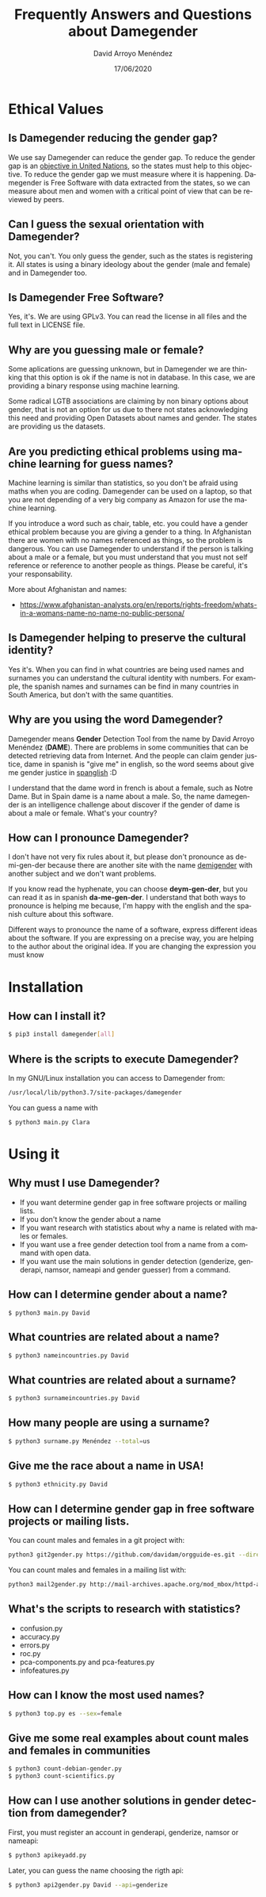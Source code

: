 #+TITLE: Frequently Answers and Questions about Damegender
#+h3: David Arroyo Menéndez 
#+LANGUAGE: es
#+AUTHOR: David Arroyo Menéndez 
#+EMAIL: davidam@gnu.org
#+DATE: 17/06/2020
#+HTML_HEAD: <link rel="stylesheet" type="text/css" href="../css/org.css" />

* Ethical Values
** Is Damegender reducing the gender gap? 
We use say Damegender can reduce the gender gap. To reduce the gender
gap is an [[https://www.un.org/sustainabledevelopment/gender-equality/][objective in United Nations]], so the states must help to this
objective. To reduce the gender gap we must measure where it is
happening. Damegender is Free Software with data extracted from the
states, so we can measure about men and women with a critical point of
view that can be reviewed by peers.

** Can I guess the sexual orientation with Damegender? 
Not, you can't. You only guess the gender, such as the states is
registering it. All states is using a binary ideology about the gender
(male and female) and in Damegender too.

** Is Damegender Free Software?

Yes, it's. We are using GPLv3. You can read the license in all files
and the full text in LICENSE file.

** Why are you guessing male or female?
Some aplications are guessing unknown, but in Damegender we are
thinking that this option is ok if the name is not in database. In
this case, we are providing a binary response using machine learning.

Some radical LGTB associations are claiming by non binary options
about gender, that is not an option for us due to there not states
acknowledging this need and providing Open Datasets about names and
gender. The states are providing us the datasets.

** Are you predicting ethical problems using machine learning for guess names?
Machine learning is similar than statistics, so you don't be afraid
using maths when you are coding. Damegender can be used on a laptop,
so that you are not depending of a very big company as Amazon for use
the machine learning. 

If you introduce a word such as chair, table, etc. you could have a
gender ethical problem because you are giving a gender to a thing. In
Afghanistan there are women with no names referenced as things, so the
problem is dangerous. You can use Damegender to understand if the
person is talking about a male or a female, but you must understand
that you must not self reference or reference to another people as
things. Please be careful, it's your responsability.

More about Afghanistan and names:
+ https://www.afghanistan-analysts.org/en/reports/rights-freedom/whats-in-a-womans-name-no-name-no-public-persona/

** Is Damegender helping to preserve the cultural identity?
Yes it's. When you can find in what countries are being used names and
surnames you can understand the cultural identity with numbers. For
example, the spanish names and surnames can be find in many countries
in South America, but don't with the same quantities. 

** Why are you using the word Damegender?
Damegender means *Gender* Detection Tool from the name by David Arroyo
Menéndez (*DAME*). There are problems in some communities that can be
detected retrieving data from Internet. And the people can claim
gender justice, dame in spanish is "give me" in english, so the word
seems about give me gender justice in [[https://en.wikipedia.org/wiki/Spanglish][spanglish]] :D

I understand that the dame word in french is about a female, such as
Notre Dame. But in Spain dame is a name about a male. So, the name
damegender is an intelligence challenge about discover if the gender
of dame is about a male or female. What's your country?

** How can I pronounce Damegender?
I don't have not very fix rules about it, but please don't pronounce
as de-mi-gen-der because there are another site with the name
[[https://gender.wikia.org/wiki/Demigender][demigender]] with another subject and we don't want problems.

If you know read the hyphenate, you can choose *deym-gen-der*, but you
can read it as in spanish *da-me-gen-der*. I understand that both ways
to pronounce is helping me because, I'm happy with the english and the
spanish culture about this software.

Different ways to pronounce the name of a software, express different
ideas about the software. If you are expressing on a precise way, you
are helping to the author about the original idea. If you are changing
the expression you must know 

* Installation
** How can I install it?

#+BEGIN_SRC bash
$ pip3 install damegender[all]
#+END_SRC

** Where is the scripts to execute Damegender?

In my GNU/Linux installation you can access to Damegender from:

#+BEGIN_SRC bash
/usr/local/lib/python3.7/site-packages/damegender
#+END_SRC

You can guess a name with

#+BEGIN_SRC bash
$ python3 main.py Clara
#+END_SRC
* Using it
** Why must I use Damegender?
+ If you want determine gender gap in free software projects or mailing lists.
+ If you don't know the gender about a name
+ If you want research with statistics about why a name is related with males or females.
+ If you want use a free gender detection tool from a name from a command with open data.
+ If you want use the main solutions in gender detection (genderize,
  genderapi, namsor, nameapi and gender guesser) from a command.

** How can I determine gender about a name?

#+BEGIN_SRC 
$ python3 main.py David
#+END_SRC
** What countries are related about a name?

#+BEGIN_SRC bash
$ python3 nameincountries.py David
#+END_SRC

** What countries are related about a surname?

#+BEGIN_SRC bash
$ python3 surnameincountries.py David
#+END_SRC

** How many people are using a surname?

#+BEGIN_SRC bash
$ python3 surname.py Menéndez --total=us
#+END_SRC

** Give me the race about a name in USA!
#+BEGIN_SRC bash
$ python3 ethnicity.py David
#+END_SRC


** How can I determine gender gap in free software projects or mailing lists.

You can count males and females in a git project with:

#+BEGIN_SRC bash
python3 git2gender.py https://github.com/davidam/orgguide-es.git --directory="/tmp/clonedir"
#+END_SRC

You can count males and females in a mailing list with:

#+BEGIN_SRC bash
python3 mail2gender.py http://mail-archives.apache.org/mod_mbox/httpd-announce/
#+END_SRC

** What's the scripts to research with statistics?
+ confusion.py
+ accuracy.py
+ errors.py
+ roc.py
+ pca-components.py and pca-features.py
+ infofeatures.py

** How can I know the most used names?
#+BEGIN_SRC bash
$ python3 top.py es --sex=female
#+END_SRC
** Give me some real examples about count males and females in communities
#+BEGIN_SRC bash
$ python3 count-debian-gender.py
$ python3 count-scientifics.py
#+END_SRC
** How can I use another solutions in gender detection from damegender?
First, you must register an account in genderapi, genderize, namsor or
nameapi:

#+BEGIN_SRC bash
$ python3 apikeyadd.py
#+END_SRC

Later, you can guess the name choosing the rigth api:

#+BEGIN_SRC bash 
$ python3 api2gender.py David --api=genderize
#+END_SRC

